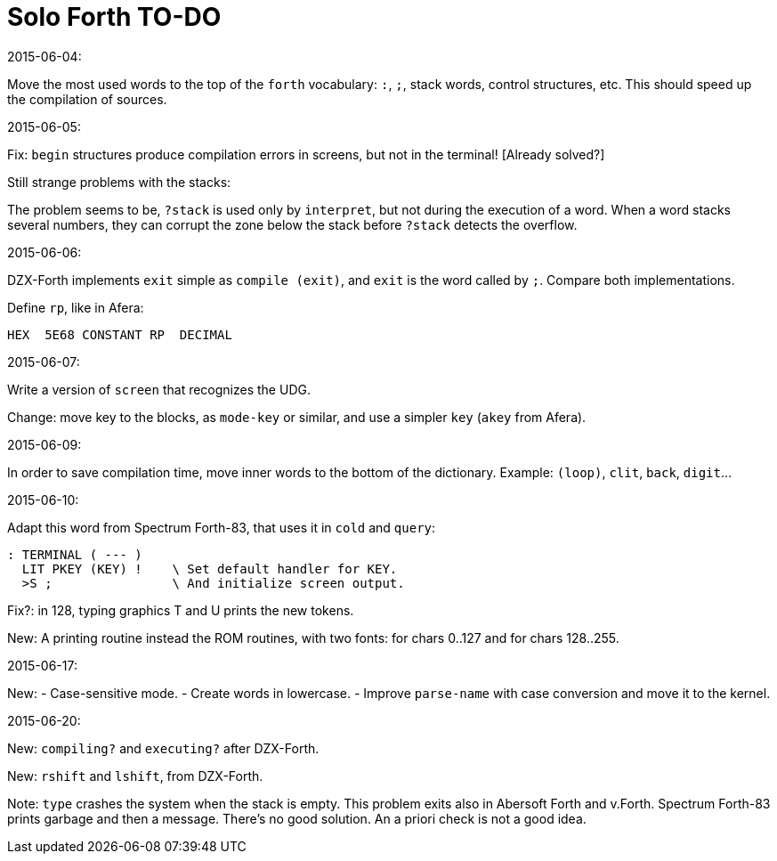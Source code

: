 = Solo Forth TO-DO

.2015-06-04:

Move the most used words to the top of the `forth` vocabulary: `:`,
`;`, stack words, control structures, etc.  This should speed up the
compilation of sources.

.2015-06-05:

Fix: `begin` structures produce compilation errors in screens, but not
in the terminal! [Already solved?]

Still strange problems with the stacks:

The problem seems to be, `?stack` is used only by `interpret`, but not
during the execution of a word. When a word stacks several numbers,
they can corrupt the zone below the stack before `?stack` detects the
overflow.

.2015-06-06:

DZX-Forth implements `exit` simple as `compile (exit)`, and
`exit` is the word called by `;`. Compare both implementations.

Define `rp`, like in Afera:

  HEX  5E68 CONSTANT RP  DECIMAL

.2015-06-07:

Write a version of `screen` that recognizes the UDG.

Change: move key to the blocks, as `mode-key` or similar, and use a
simpler `key` (`akey` from Afera).

.2015-06-09:

In order to save compilation time, move inner words to the bottom of
the dictionary. Example: `(loop)`, `clit`, `back`, `digit`...

.2015-06-10:

Adapt this word from Spectrum Forth-83, that uses it in `cold` and `query`:

  : TERMINAL ( --- )
    LIT PKEY (KEY) !    \ Set default handler for KEY.
    >S ;                \ And initialize screen output.

Fix?: in 128, typing graphics T and U prints the new tokens.

New: A printing routine instead the ROM routines, with two fonts: for
chars 0..127 and for chars 128..255.

.2015-06-17:

New:
- Case-sensitive mode.
- Create words in lowercase.
- Improve `parse-name` with case conversion and move it to the kernel.

.2015-06-20:

New: `compiling?` and `executing?` after DZX-Forth.

New: `rshift` and `lshift`, from DZX-Forth.

Note: `type` crashes the system when the stack is empty. This problem
exits also in Abersoft Forth and v.Forth. Spectrum Forth-83 prints garbage and then a
message. There's no good solution. An a priori
check is not a good idea.
